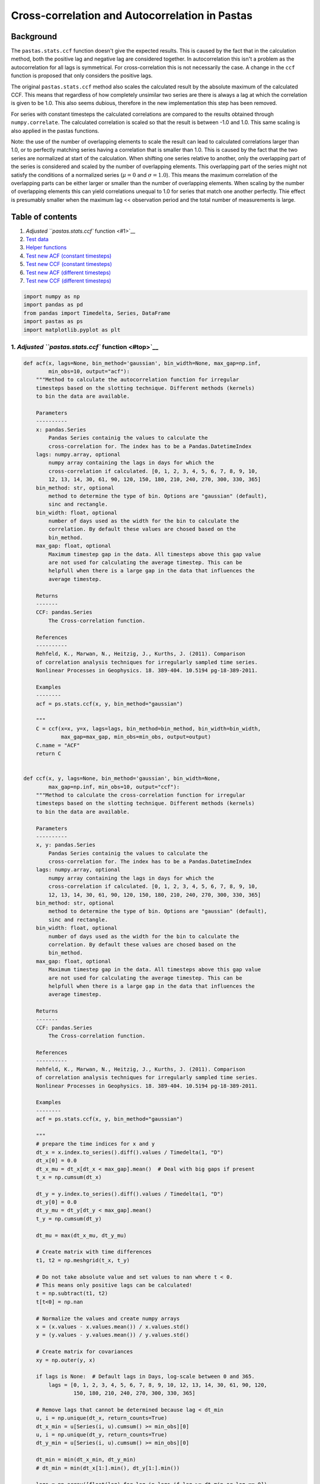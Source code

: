 
Cross-correlation and Autocorrelation in Pastas
===============================================

Background
~~~~~~~~~~

The ``pastas.stats.ccf`` function doesn't give the expected results.
This is caused by the fact that in the calculation method, both the
positive lag and negative lag are considered together. In
autocorrelation this isn't a problem as the autocorrelation for all lags
is symmetrical. For cross-correlation this is not necessarily the case.
A change in the ``ccf`` function is proposed that only considers the
positive lags.

The original ``pastas.stats.ccf`` method also scales the calculated
result by the absolute maximum of the calculated CCF. This means that
regardless of how completely unsimilar two series are there is always a
lag at which the correlation is given to be 1.0. This also seems
dubious, therefore in the new implementation this step has been removed.

For series with constant timesteps the calculated correlations are
compared to the results obtained through ``numpy.correlate``. The
calculated correlation is scaled so that the result is between -1.0 and
1.0. This same scaling is also applied in the pastas functions.

Note: the use of the number of overlapping elements to scale the result
can lead to calculated correlations larger than 1.0, or to perfectly
matching series having a correlation that is smaller than 1.0. This is
caused by the fact that the two series are normalized at start of the
calculation. When shifting one series relative to another, only the
overlapping part of the series is considered and scaled by the number of
overlapping elements. This overlapping part of the series might not
satisfy the conditions of a normalized series (:math:`\mu = 0` and
:math:`\sigma = 1.0`). This means the maximum correlation of the
overlapping parts can be either larger or smaller than the number of
overlapping elements. When scaling by the number of overlapping elements
this can yield correlations unequal to 1.0 for series that match one
another perfectly. Thie effect is presumably smaller when the maximum
lag << observation period and the total number of measurements is large.

Table of contents
~~~~~~~~~~~~~~~~~

1. `Adjusted ``pastas.stats.ccf`` function <#1>`__
2. `Test data <#2>`__
3. `Helper functions <#3>`__
4. `Test new ACF (constant timesteps) <#4>`__
5. `Test new CCF (constant timesteps) <#5>`__
6. `Test new ACF (different timesteps) <#6>`__
7. `Test new CCF (different timesteps) <#7>`__

.. code:: ipython3

    import numpy as np
    import pandas as pd
    from pandas import Timedelta, Series, DataFrame
    import pastas as ps
    import matplotlib.pyplot as plt

1. `Adjusted ``pastas.stats.ccf`` function <#top>`__\ 
------------------------------------------------------

.. code:: ipython3

    def acf(x, lags=None, bin_method='gaussian', bin_width=None, max_gap=np.inf,
            min_obs=10, output="acf"):
        """Method to calculate the autocorrelation function for irregular
        timesteps based on the slotting technique. Different methods (kernels)
        to bin the data are available.
    
        Parameters
        ----------
        x: pandas.Series
            Pandas Series containig the values to calculate the
            cross-correlation for. The index has to be a Pandas.DatetimeIndex
        lags: numpy.array, optional
            numpy array containing the lags in days for which the
            cross-correlation if calculated. [0, 1, 2, 3, 4, 5, 6, 7, 8, 9, 10,
            12, 13, 14, 30, 61, 90, 120, 150, 180, 210, 240, 270, 300, 330, 365]
        bin_method: str, optional
            method to determine the type of bin. Options are "gaussian" (default),
            sinc and rectangle.
        bin_width: float, optional
            number of days used as the width for the bin to calculate the
            correlation. By default these values are chosed based on the
            bin_method.
        max_gap: float, optional
            Maximum timestep gap in the data. All timesteps above this gap value
            are not used for calculating the average timestep. This can be
            helpfull when there is a large gap in the data that influences the
            average timestep.
    
        Returns
        -------
        CCF: pandas.Series
            The Cross-correlation function.
    
        References
        ----------
        Rehfeld, K., Marwan, N., Heitzig, J., Kurths, J. (2011). Comparison
        of correlation analysis techniques for irregularly sampled time series.
        Nonlinear Processes in Geophysics. 18. 389-404. 10.5194 pg-18-389-2011.
    
        Examples
        --------
        acf = ps.stats.ccf(x, y, bin_method="gaussian")
    
        """
        C = ccf(x=x, y=x, lags=lags, bin_method=bin_method, bin_width=bin_width,
                max_gap=max_gap, min_obs=min_obs, output=output)
        C.name = "ACF"
        return C
    
    
    def ccf(x, y, lags=None, bin_method='gaussian', bin_width=None,
            max_gap=np.inf, min_obs=10, output="ccf"):
        """Method to calculate the cross-correlation function for irregular
        timesteps based on the slotting technique. Different methods (kernels)
        to bin the data are available.
    
        Parameters
        ----------
        x, y: pandas.Series
            Pandas Series containig the values to calculate the
            cross-correlation for. The index has to be a Pandas.DatetimeIndex
        lags: numpy.array, optional
            numpy array containing the lags in days for which the
            cross-correlation if calculated. [0, 1, 2, 3, 4, 5, 6, 7, 8, 9, 10,
            12, 13, 14, 30, 61, 90, 120, 150, 180, 210, 240, 270, 300, 330, 365]
        bin_method: str, optional
            method to determine the type of bin. Options are "gaussian" (default),
            sinc and rectangle.
        bin_width: float, optional
            number of days used as the width for the bin to calculate the
            correlation. By default these values are chosed based on the
            bin_method.
        max_gap: float, optional
            Maximum timestep gap in the data. All timesteps above this gap value
            are not used for calculating the average timestep. This can be
            helpfull when there is a large gap in the data that influences the
            average timestep.
    
        Returns
        -------
        CCF: pandas.Series
            The Cross-correlation function.
    
        References
        ----------
        Rehfeld, K., Marwan, N., Heitzig, J., Kurths, J. (2011). Comparison
        of correlation analysis techniques for irregularly sampled time series.
        Nonlinear Processes in Geophysics. 18. 389-404. 10.5194 pg-18-389-2011.
    
        Examples
        --------
        acf = ps.stats.ccf(x, y, bin_method="gaussian")
    
        """
        # prepare the time indices for x and y
        dt_x = x.index.to_series().diff().values / Timedelta(1, "D")
        dt_x[0] = 0.0
        dt_x_mu = dt_x[dt_x < max_gap].mean()  # Deal with big gaps if present
        t_x = np.cumsum(dt_x)
    
        dt_y = y.index.to_series().diff().values / Timedelta(1, "D")
        dt_y[0] = 0.0
        dt_y_mu = dt_y[dt_y < max_gap].mean()
        t_y = np.cumsum(dt_y)
    
        dt_mu = max(dt_x_mu, dt_y_mu)
    
        # Create matrix with time differences
        t1, t2 = np.meshgrid(t_x, t_y)
        
        # Do not take absolute value and set values to nan where t < 0.
        # This means only positive lags can be calculated!
        t = np.subtract(t1, t2)
        t[t<0] = np.nan
    
        # Normalize the values and create numpy arrays
        x = (x.values - x.values.mean()) / x.values.std()
        y = (y.values - y.values.mean()) / y.values.std()
    
        # Create matrix for covariances
        xy = np.outer(y, x)
    
        if lags is None:  # Default lags in Days, log-scale between 0 and 365.
            lags = [0, 1, 2, 3, 4, 5, 6, 7, 8, 9, 10, 12, 13, 14, 30, 61, 90, 120,
                    150, 180, 210, 240, 270, 300, 330, 365]
    
        # Remove lags that cannot be determined because lag < dt_min
        u, i = np.unique(dt_x, return_counts=True)
        dt_x_min = u[Series(i, u).cumsum() >= min_obs][0]
        u, i = np.unique(dt_y, return_counts=True)
        dt_y_min = u[Series(i, u).cumsum() >= min_obs][0]
    
        dt_min = min(dt_x_min, dt_y_min)
        # dt_min = min(dt_x[1:].min(), dt_y[1:].min())
    
        lags = np.array([float(lag) for lag in lags if lag >= dt_min or lag == 0])
    
        # Delete to free memory
        del (x, y, dt_x, dt_y, t1, t2, t_x, t_y)
    
        # Select appropriate bin_width, default depend on bin_method
        if bin_width is None:
            options = {"rectangle": 0.5, "sinc": 1, "gaussian": 0.25}
            bin_width = np.ones_like(lags) * options[bin_method] * dt_mu
        elif type(bin_width) is float:
            bin_width = np.ones_like(lags)
        else:
            bin_width = [0.5, 1, 2, 2, 2, 2, 2, 2, 2, 2, 2, 2, 2, 2, 5, 5, 5, 5,
                         2, 2, 2, 2, 2, 2, 2, 2]
    
        # Select the binning method to calculate the cross-correlation
        if bin_method == "rectangle":
            a = np.zeros_like(t, dtype=float)
            kernel_func = lambda d, h: np.less_equal(np.abs(d, out=a), h,
                                                     out=a).astype(int)
        elif bin_method == "gaussian":
            a = np.zeros_like(t, dtype=float)
    
            def kernel_func(d, h):
                den1 = -2 * h ** 2  # denominator 1
                den2 = np.sqrt(2 * np.pi * h)  # denominator 2
                return np.exp(np.square(d, out=a) / den1, out=a) / den2
        elif bin_method == "sinc":
            kernel_func = lambda d, h: np.sin(np.pi * h * d) / (np.pi * h * d)
        else:
            raise NotImplementedError("bin_method %s is not implemented." %
                                      bin_method)
    
        # Pre-allocate an array to speed up all numpy methods
        UDCF = np.zeros_like(lags, dtype=float)
        M = np.zeros_like(lags, dtype=float)
        d = np.zeros_like(t, dtype=float)
    
        for i, k in enumerate(lags):
            # Construct the kernel for the lag
            np.subtract(t, k, out=d)
            h = bin_width[i]
            b = kernel_func(d, h)
            c = np.multiply(xy, b, out=d)  # Element-wise multiplication
            
            # Use nansum to avoid the NaNs that are now in these matrices
            UDCF[i] = np.nansum(c)
            M[i] = np.nansum(b)
    
        DCF = UDCF / M  # scale (by length of the overlap when bin_method="rectangle")
        C = Series(data=DCF, index=lags, name="CCF")
        CCF = C
        
        if output == "full":
            CCFstd = np.sqrt((np.cumsum(UDCF) - M * DCF) ** 2) / (M - 1)
            CCF = DataFrame(data={"CCF": CCF.values, "stderr": CCFstd}, index=lags)
    
        CCF.index.name = "Lags (Days)"
        return CCF

2. `Test data <#top>`__\ 
-------------------------

2 sines (equal timesteps)
~~~~~~~~~~~~~~~~~~~~~~~~~

.. code:: ipython3

    t = np.arange(0, 100)
    T = 20.0/(2*np.pi)
    lag = 3.0
    custom_index = pd.date_range(pd.datetime.today(), periods=len(t))
    
    s1 = pd.Series(index=custom_index, data=np.sin(t/T))
    s2 = pd.Series(index=custom_index, data=2*np.sin(1*t/T - lag/T))
    
    fig, ax = plt.subplots(1, 1, figsize=(16, 5))
    s1.plot(ax=ax, marker=".")
    s2.plot(ax=ax, marker=".")




.. parsed-literal::

    <matplotlib.axes._subplots.AxesSubplot at 0x20668a7f8d0>




.. image:: output_5_1.png


2 sines unequal timesteps
~~~~~~~~~~~~~~~~~~~~~~~~~

.. code:: ipython3

    t1 = np.arange(0, 100)
    t2 = np.r_[np.linspace(0, 50, 75), np.linspace(50, 99, 25)]
    
    T = 20.0/(2*np.pi)
    custom_index1 = pd.date_range(pd.datetime.today(), periods=len(t))
    custom_index2 = []
    for i, ti in enumerate(t2):
        custom_index2.append(custom_index1[0] + pd.DateOffset(days=ti))
    
    custom_index2 = np.array(custom_index2)
    
    s3 = pd.Series(index=custom_index1, data=np.sin(t1/T))
    s4 = pd.Series(index=custom_index2, data=2*np.sin(1*t2/T - 3/T))
    
    fig, ax = plt.subplots(1, 1, figsize=(16, 5))
    s3.plot(ax=ax, marker=".")
    s4.plot(ax=ax, marker=".")




.. parsed-literal::

    <matplotlib.axes._subplots.AxesSubplot at 0x2066c2772e8>




.. image:: output_7_1.png


2 peaks (equal timesteps)
~~~~~~~~~~~~~~~~~~~~~~~~~

.. code:: ipython3

    t = np.arange(0, 100)
    custom_index = pd.date_range(pd.datetime.today(), periods=len(t))
    
    lag1 = 11
    lag2 = 2
    alpha = 5.0
    
    s5 = pd.Series(index=custom_index, data=np.zeros(len(t)))
    to_timestep = len(s5.loc[custom_index1[0] + pd.Timedelta(days=lag1):])
    s5.loc[custom_index[0] + pd.Timedelta(days=lag1):] = np.exp(-np.arange(len(t))/alpha)[:to_timestep]
    s6 = pd.Series(index=custom_index, data=np.zeros(len(t)))
    to_timestep = len(s6.loc[custom_index1[0] + pd.Timedelta(days=lag2):])
    s6.loc[custom_index[0] + pd.Timedelta(days=lag2):] = 2*np.exp(-np.arange(len(t))/alpha)[:to_timestep]
    
    fig, ax = plt.subplots(1, 1, figsize=(16, 5))
    s5.plot(ax=ax, marker=".")
    s6.plot(ax=ax, marker=".")




.. parsed-literal::

    <matplotlib.axes._subplots.AxesSubplot at 0x2066c3e1358>




.. image:: output_9_1.png


2 peaks (unequal timesteps)
~~~~~~~~~~~~~~~~~~~~~~~~~~~

.. code:: ipython3

    t1 = np.arange(0, 100)
    t2 = np.r_[np.linspace(0, 50, 75), np.linspace(50, 99, 25)]
    custom_index1 = pd.date_range(pd.datetime.today(), periods=len(t1))
    custom_index2 = []
    
    for ti in t2:
        custom_index2.append(custom_index1[0] + pd.DateOffset(days=ti))
    custom_index2 = np.array(custom_index2)
    
    lag1 = 11
    lag2 = 2
    alpha = 5.0
    
    s7 = pd.Series(index=custom_index1, data=np.zeros(len(t1)))
    to_timestep = len(s7.loc[custom_index1[0] + pd.Timedelta(days=lag1):])
    s7.loc[custom_index1[0] + pd.Timedelta(days=lag1):] = np.exp(-np.arange(len(t1))/alpha)[:to_timestep]
    
    s8 = pd.Series(index=custom_index2, data=np.zeros(len(t2)))
    to_timestep = len(s8.loc[custom_index2[0] + pd.Timedelta(days=lag2):])
    s8.loc[custom_index2[0] + pd.Timedelta(days=lag2):] = np.exp(-np.arange(len(t2))/alpha)[:to_timestep]
    
    fig, ax = plt.subplots(1, 1, figsize=(16, 5))
    s7.plot(ax=ax, marker=".")
    s8.plot(ax=ax, marker=".")




.. parsed-literal::

    <matplotlib.axes._subplots.AxesSubplot at 0x2066d6e1e80>




.. image:: output_11_1.png


3. `Create some helper functions to compare datasets <#top>`__\ 
----------------------------------------------------------------

.. code:: ipython3

    def compare_acf_funcs(s1, lags=None, bin_method="rectangle", numpycorr=True, scale_w_max=False):
        s1n = (s1.values - s1.mean()) / s1.std()
        
        if numpycorr:
            overlap = np.r_[np.arange(1, len(s1)+1), np.arange(len(s1)-1, 0, -1)]
    
            ACF_np = np.correlate(s1n, s1n, mode="full") / overlap
            ACF_np = ACF_np[len(ACF_np)//2:]
            ACF_np = pd.Series(index=lags, data=ACF_np, name="ACF numpy")
        
        ACF_pastas = ps.stats.acf(s1, bin_method=bin_method, lags=lags)
        ACF_pastas.name = "ACF_orig"
        ACF_new = acf(s1, bin_method=bin_method, lags=lags)
        ACF_new.name = "ACF_new"
        if scale_w_max:
            ACF_new /= ACF_new.abs().max()
            
        fig, ax = plt.subplots(1, 1, figsize=(16, 6))
        ax.plot(ACF_pastas.index, ACF_pastas, marker="o", label="Old Pastas ACF implementation")
        ax.plot(ACF_new.index, ACF_new, marker="x", label="Proposed Pastas ACF implementation")
        if numpycorr:
            ax.plot(lags, ACF_np, ls="dotted", marker="+", color="C3", label="Numpy ACF implementation")
        ax.legend(loc="best")
        ax.grid(b=True)
        ax.set_xlabel("Lags (days)")
        ax.set_ylabel("Autocorrelation (-)");
        if numpycorr:
            return pd.concat([ACF_pastas, ACF_new, ACF_np], axis=1)
        else:
            return pd.concat([ACF_pastas, ACF_new], axis=1)
    
    def compare_ccf_funcs(s1, s2, lags=None, bin_method="rectangle", numpycorr=True, scale_w_max=False):
        s1n = (s1.values - s1.mean()) / s1.std()
        s2n = (s2.values - s2.mean()) / s2.std()
        if numpycorr:
            maxlen = np.amax([len(s1), len(s2)])
            overlap = np.r_[np.arange(1, len(s2)+1), len(s2)*np.ones(len(s1)-len(s2)), np.arange(len(s2)-1, 0, -1)]
            CCF_np = np.correlate(s1n, s2n, mode="full") / overlap
            CCF_np = CCF_np[len(CCF_np)//2:]
            CCF_np = pd.Series(index=lags, data=CCF_np, name="CCF numpy")
    
        CCF_pastas = ps.stats.ccf(s1, s2, bin_method=bin_method, lags=lags)
        CCF_pastas.name = "CCF_orig"
        CCF_new = ccf(s1, s2, bin_method=bin_method, lags=lags)
        CCF_new.name = "CCF_new"
        if scale_w_max:
            CCF_new /= CCF_new.abs().max()
        fig, ax = plt.subplots(1, 1, figsize=(16, 6))
        ax.plot(CCF_pastas.index, CCF_pastas, marker="o", label="Old Pastas CCF implementation")
        ax.plot(CCF_new.index, CCF_new, marker="x", label="Proposed new Pastas CCF implementation")
        if numpycorr:
            ax.plot(lags, CCF_np, ls="dotted", marker="+", label="Numpy CCF implementation")
        ax.grid(b=True)
        ax.legend(loc="best")
        ax.set_xlabel("Lags (days)")
        ax.set_ylabel("Cross-correlation (-)")
        if numpycorr:
            return pd.concat([CCF_pastas, CCF_new, CCF_np], axis=1)
        else:
            return pd.concat([CCF_pastas, CCF_new], axis=1)
    
    def plot_at_lag(s1, s2, lag=0):
        
        fig, ax = plt.subplots(1, 1, figsize=(16, 6))
        ax.plot(s1.index, s1, marker="o", label="Series 1")
        ax.plot(s2.shift(lag).index, s2.shift(lag), marker=".", label="Series 2")
        ax.grid(b=True)
        ax.legend(loc="best")
        
        return ax
    
    def corrplot_at_lag(s1, s2, lag=0):
        shifts2 = s2.shift(lag).dropna()
        
        fig, ax = plt.subplots(1, 1, figsize=(10, 8))
        ax.plot(s1.loc[shifts2.index], shifts2, marker=".", ls="")
        ax.set_xlabel("Series 1")
        ax.set_ylabel("Series 2")
        ax.grid(b=True)
        
        return ax

4. `Test new ACF (constant timesteps) <#top>`__\ 
-------------------------------------------------

Test whether the new implementation of ``pastas.stats.ccf`` yields the
same result as the old ``pastas.stats.acf`` function.

.. code:: ipython3

    for s in [s1, s5]:
        acfdf = compare_acf_funcs(s, lags=np.arange(0, len(s)))


.. parsed-literal::

    C:\Users\dbrak\Anaconda3\lib\site-packages\ipykernel_launcher.py:155: RuntimeWarning: invalid value encountered in less_equal
    


.. image:: output_15_1.png



.. image:: output_15_2.png


5. `Test new CCF (constant timesteps) <#top>`__\ 
-------------------------------------------------

The original implementation of ``pastas.stats.ccf`` is incorrect as it
combines the correlation of both the negative and positive lags at the
same time. In the example of the sine waves it can be seen that the
original pastas.stats.ccf function results in a correlation of 1.0 at
lag=0. This is obviously incorrect as the sines were shifted relative to
one another.

For constant timesteps it is possible to compare the result with
``numpy.correlate``. As can be seen, the new implementation of ``ccf``
yields the exact same result as numpy.

.. code:: ipython3

    for (s, ss) in [(s1, s2), (s5, s6)]:
        ccfdf = compare_ccf_funcs(s, ss, lags=np.arange(0, 100))
        ccfdf.head()


.. parsed-literal::

    C:\Users\dbrak\Anaconda3\lib\site-packages\ipykernel_launcher.py:155: RuntimeWarning: invalid value encountered in less_equal
    


.. image:: output_17_1.png



.. image:: output_17_2.png


6. `Test new ACF (uneven timesteps) <#top>`__\ 
-----------------------------------------------

.. code:: ipython3

    for s in [s4, s8]:
        compare_acf_funcs(s, lags=np.arange(50), numpycorr=False, bin_method="rectangle")


.. parsed-literal::

    C:\Users\dbrak\Anaconda3\lib\site-packages\ipykernel_launcher.py:155: RuntimeWarning: invalid value encountered in less_equal
    


.. image:: output_19_1.png



.. image:: output_19_2.png


7. `Test new CCF (different timesteps) <#top>`__\ 
--------------------------------------------------

The old Pastas method gets the lags at which maximum correlations occur
wrong. The new method performs better in this regard. In the case of the
shifted peaks, the new method correctly identifies the lag at which the
maximum correlation occurs but the value of the correlation is larger
than 1.0. The old pastas method scaled the result by the absolute
maximum of the calculated correlation series. Perhaps this should be an
option?

.. code:: ipython3

    for (s, ss) in [(s3, s4), (s7, s8)]:
        ccfdf = compare_ccf_funcs(s, ss, lags=np.arange(0, 100), numpycorr=False, bin_method="rectangle", scale_w_max=False)


.. parsed-literal::

    C:\Users\dbrak\Anaconda3\lib\site-packages\ipykernel_launcher.py:155: RuntimeWarning: invalid value encountered in less_equal
    


.. image:: output_21_1.png



.. image:: output_21_2.png


